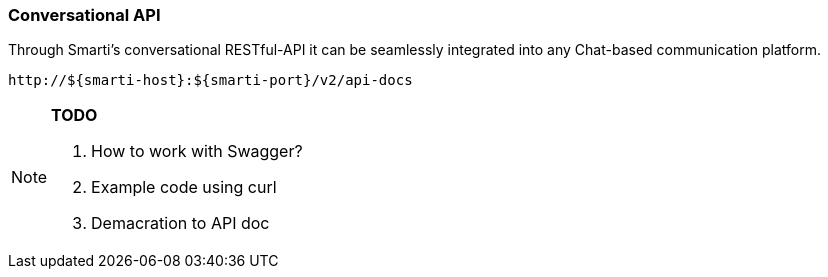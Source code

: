 === Conversational API

Through Smarti's conversational RESTful-API it can be seamlessly integrated into any Chat-based communication platform.

  http://${smarti-host}:${smarti-port}/v2/api-docs

[NOTE]
====
*TODO*

. How to work with Swagger?
. Example code using curl
. Demacration to API doc
====
